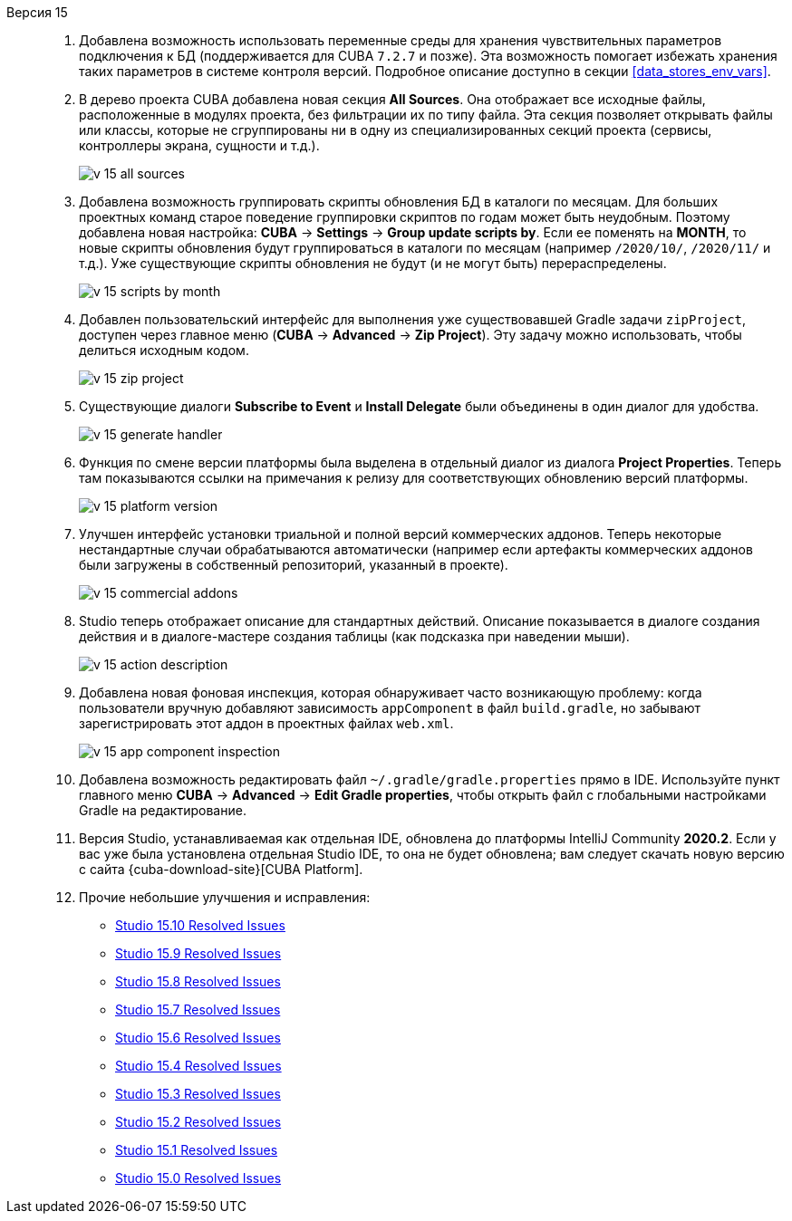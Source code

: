 [[relnotes_15]]

Версия 15::
+
--
. Добавлена возможность использовать переменные среды для хранения чувствительных параметров подключения к БД (поддерживается для CUBA `7.2.7` и позже). Эта возможность помогает избежать хранения таких параметров в системе контроля версий. Подробное описание доступно в секции <<data_stores_env_vars>>.

. В дерево проекта CUBA добавлена новая секция *All Sources*. Она отображает все исходные файлы, расположенные в модулях проекта, без фильтрации их по типу файла. Эта секция позволяет открывать файлы или классы, которые не сгруппированы ни в одну из специализированных секций проекта (сервисы, контроллеры экрана, сущности и т.д.).
+
image::release_notes/v-15-all-sources.png[align="center"]

. Добавлена возможность группировать скрипты обновления БД в каталоги по месяцам. Для больших проектных команд старое поведение группировки скриптов по годам может быть неудобным. Поэтому добавлена новая настройка: *CUBA* -> *Settings* -> *Group update scripts by*. Если ее поменять на *MONTH*, то новые скрипты обновления будут группироваться в каталоги по месяцам (например `/2020/10/`, `/2020/11/` и т.д.). Уже существующие скрипты обновления не будут (и не могут быть) перераспределены.
+
image::release_notes/v-15-scripts-by-month.png[align="center"]

. Добавлен пользовательский интерфейс для выполнения уже существовавшей Gradle задачи `zipProject`, доступен через главное меню (*CUBA* -> *Advanced* -> *Zip Project*). Эту задачу можно использовать, чтобы делиться исходным кодом.
+
image::release_notes/v-15-zip-project.png[align="center"]

. Существующие диалоги *Subscribe to Event* и *Install Delegate* были объединены в один диалог для удобства.
+
image::release_notes/v-15-generate-handler.png[align="center"]

. Функция по смене версии платформы была выделена в отдельный диалог из диалога *Project Properties*. Теперь там показываются ссылки на примечания к релизу для соответствующих обновлению версий платформы.
+
image::release_notes/v-15-platform-version.png[align="center"]

. Улучшен интерфейс установки триальной и полной версий коммерческих аддонов. Теперь некоторые нестандартные случаи обрабатываются автоматически (например если артефакты коммерческих аддонов были загружены в собственный репозиторий, указанный в проекте).
+
image::release_notes/v-15-commercial-addons.png[align="center"]

. Studio теперь отображает описание для стандартных действий. Описание показывается в диалоге создания действия и в диалоге-мастере создания таблицы (как подсказка при наведении мыши).
+
image::release_notes/v-15-action-description.png[align="center"]

. Добавлена новая фоновая инспекция, которая обнаруживает часто возникающую проблему: когда пользователи вручную добавляют зависимость `appComponent` в файл `build.gradle`, но забывают зарегистрировать этот аддон в проектных файлах `web.xml`.
+
image::release_notes/v-15-app-component-inspection.png[align="center"]

. Добавлена возможность редактировать файл `~/.gradle/gradle.properties` прямо в IDE. Используйте пункт главного меню *CUBA* -> *Advanced* -> *Edit Gradle properties*, чтобы открыть файл с глобальными настройками Gradle на редактирование.

. Версия Studio, устанавливаемая как отдельная IDE, обновлена до платформы IntelliJ Community *2020.2*. Если у вас уже была установлена отдельная Studio IDE, то она не будет обновлена; вам следует скачать новую версию с сайта {cuba-download-site}[CUBA Platform].

. Прочие небольшие улучшения и исправления:

** pass:macros[https://youtrack.cuba-platform.com/issues/STUDIO?q=Fixed%20in%20builds:%2015.10[Studio 15.10 Resolved Issues\]]
** pass:macros[https://youtrack.cuba-platform.com/issues/STUDIO?q=Fixed%20in%20builds:%2015.9[Studio 15.9 Resolved Issues\]]
** pass:macros[https://youtrack.cuba-platform.com/issues/STUDIO?q=Fixed%20in%20builds:%2015.8[Studio 15.8 Resolved Issues\]]
** pass:macros[https://youtrack.cuba-platform.com/issues/STUDIO?q=Fixed%20in%20builds:%2015.7[Studio 15.7 Resolved Issues\]]
** pass:macros[https://youtrack.cuba-platform.com/issues/STUDIO?q=Fixed%20in%20builds:%2015.6[Studio 15.6 Resolved Issues\]]
** pass:macros[https://youtrack.cuba-platform.com/issues/STUDIO?q=Fixed%20in%20builds:%2015.4[Studio 15.4 Resolved Issues\]]
** pass:macros[https://youtrack.cuba-platform.com/issues/STUDIO?q=Fixed%20in%20builds:%2015.3[Studio 15.3 Resolved Issues\]]
** pass:macros[https://youtrack.cuba-platform.com/issues/STUDIO?q=Fixed%20in%20builds:%2015.2[Studio 15.2 Resolved Issues\]]
** pass:macros[https://youtrack.cuba-platform.com/issues/STUDIO?q=Fixed%20in%20builds:%2015.1[Studio 15.1 Resolved Issues\]]
** pass:macros[https://youtrack.cuba-platform.com/issues/STUDIO?q=Fixed%20in%20builds:%2015.0[Studio 15.0 Resolved Issues\]]

--
